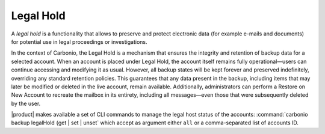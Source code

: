 
.. index:: Legal Hold

.. _backup-legal-hold:

============
 Legal Hold
============

A *legal hold* is a functionality that allows to preserve and protect
electronic data (for example e-mails and documents) for potential use
in legal proceedings or investigations.

In the context of Carbonio, the Legal Hold is a mechanism that ensures the integrity and retention of backup data for a selected account. When an account is placed under Legal Hold, the account itself remains fully operational—users can continue accessing and modifying it as usual. However, all backup states will be kept forever and preserved indefinitely, overriding any standard retention policies. This guarantees that any data present in the backup, including items that may later be modified or deleted in the live account, remain available. Additionally, administrators can perform a Restore on New Account to recreate the mailbox in its entirety, including all messages—even those that were subsequently deleted by the user.

|product| makes available a set of CLI commands to manage the legal
host status of the accounts: :command:`carbonio backup legalHold {get
| set | unset` which accept as argument either ``all`` or a
comma-separated list of accounts ID.

.. card:: Examples

   #. Get the legal hold status of all accounts::

        zextras$ carbonio backup legalhold get all

      This command outputs all the accounts, their ID, and status. For
      example::

        john.doe@example.com 924e1cf6-eaba-4aff-a10d-1f8e94fa85e4 unset
        jane.doe@example.com a1701296-7caa-4366-8886-f33bfb44267e unset

   #. Put accounts jane.doe\@example and john.doe\@example.com in legal hold status::

        zextras$ carbonio backup legalhold set a1701296-7caa-4366-8886-f33bfb44267e,924e1cf6-eaba-4aff-a10d-1f8e94fa85e4

      This command accepts e-mail addresses or account IDs (you can
      find them either using the command in the previous point or from
      the |adminui| (:menuselection:`Domains --> Manage --> Accounts`,
      then on the account's *General* details).

   #. Remove account john.doe\@example.com from legal hold status::

        zextras$ carbonio backup legalhold unset 924e1cf6-eaba-4aff-a10d-1f8e94fa85e4


.. seealso:: The legal hold status can be managed from the |adminui|
   as well, please refer to Section ref:`ap-lh`.
